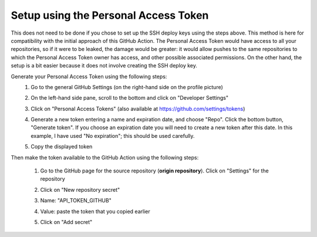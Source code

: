 .. _setup_personal_access_token:

=====================================
Setup using the Personal Access Token
=====================================

This does not need to be done if you chose to set up the SSH deploy keys using the steps above. This method is here for compatibility with the initial approach of this GitHub Action. The Personal Access Token would have access to all your repositories, so if it were to be leaked, the damage would be greater: it would allow pushes to the same repositories to which the Personal Access Token owner has access, and other possible associated permissions. On the other hand, the setup is a bit easier because it does not involve creating the SSH deploy key.

Generate your Personal Access Token using the following steps:
 #. Go to the general GitHub Settings (on the right-hand side on the profile picture)

    .. image:: screenshots/pat-10.png
       :class: with-border

 #. On the left-hand side pane, scroll to the bottom and click on "Developer Settings"

    .. image:: screenshots/pat-20.png
       :class: with-border

 #. Click on "Personal Access Tokens" (also available at https://github.com/settings/tokens)

    .. image:: screenshots/pat-30.png
       :class: with-border

 #. Generate a new token entering a name and expiration date, and choose "Repo". Click the bottom button, "Generate token". If you choose an expiration date you will need to create a new token after this date. In this example, I have used "No expiration"; this should be used carefully.

    .. image:: screenshots/pat-40.png
       :class: with-border

 #. Copy the displayed token

    .. image:: screenshots/pat-50.png
       :class: with-border

Then make the token available to the GitHub Action using the following steps:

 #. Go to the GitHub page for the source repository (**origin repository**). Click on "Settings" for the repository

    .. image:: screenshots/ssh-key-50.png
       :class: with-border

 #. Click on "New repository secret"

    .. image:: screenshots/ssh-key-60.png)
       :class: with-border

 #. Name: "API_TOKEN_GITHUB"

 #. Value: paste the token that you copied earlier

 #. Click on "Add secret"

    .. image:: screenshots/pat-70.png
       :class: with-borders
